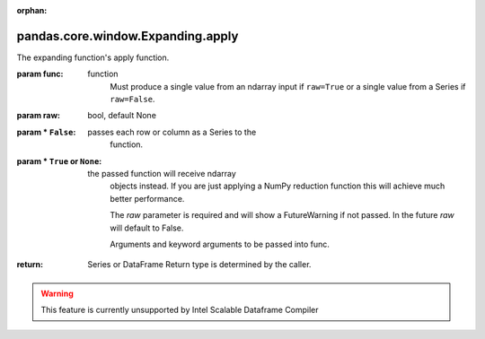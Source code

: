 .. _pandas.core.window.Expanding.apply:

:orphan:

pandas.core.window.Expanding.apply
**********************************

The expanding function's apply function.

:param func:
    function
        Must produce a single value from an ndarray input if ``raw=True``
        or a single value from a Series if ``raw=False``.

:param raw:
    bool, default None

:param \* ``False``:
    passes each row or column as a Series to the
        function.

:param \* ``True`` or ``None``:
    the passed function will receive ndarray
        objects instead.
        If you are just applying a NumPy reduction function this will
        achieve much better performance.

        The `raw` parameter is required and will show a FutureWarning if
        not passed. In the future `raw` will default to False.

        .. versionadded:: 0.23.0

        Arguments and keyword arguments to be passed into func.

:return: Series or DataFrame
    Return type is determined by the caller.



.. warning::
    This feature is currently unsupported by Intel Scalable Dataframe Compiler

